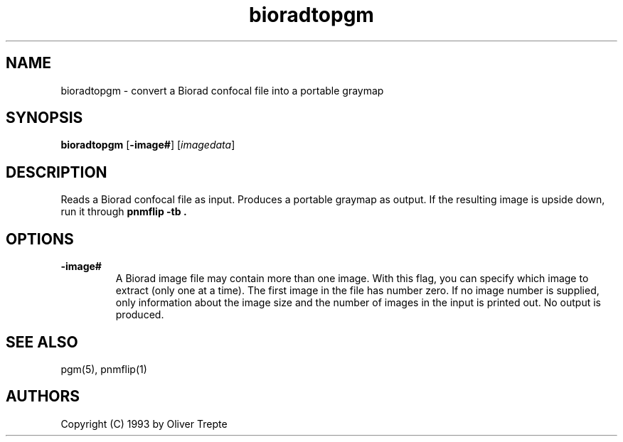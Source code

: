 .TH bioradtopgm 1 "28 June 1993"
.IX bioradtopgm
.SH NAME
bioradtopgm - convert a Biorad confocal file into a portable graymap
.SH SYNOPSIS
.B bioradtopgm
.RB [ -image# ]
.RI [ imagedata ]
.SH DESCRIPTION
Reads a Biorad confocal file as input.
Produces a portable graymap as output.
If the resulting image is upside down, run it through
.B "pnmflip -tb" .
.IX pnmflip
.SH OPTIONS
.TP
.B -image#
A Biorad image file may contain more than one image. With this flag,
you can specify which image to extract (only one at a time). The first
image in the file has number zero. If no
image number is supplied, only information about the image size and
the number of images in the input is printed out. No output is produced.
.SH "SEE ALSO"
pgm(5), pnmflip(1)
.SH AUTHORS
Copyright (C) 1993 by Oliver Trepte
.br
.\" Permission to use, copy, modify, and distribute this software and its
.\" documentation for any purpose and without fee is hereby granted, provided
.\" that the above copyright notice appear in all copies and that both that
.\" copyright notice and this permission notice appear in supporting
.\" documentation.  This software is provided "as is" without express or
.\" implied warranty.
